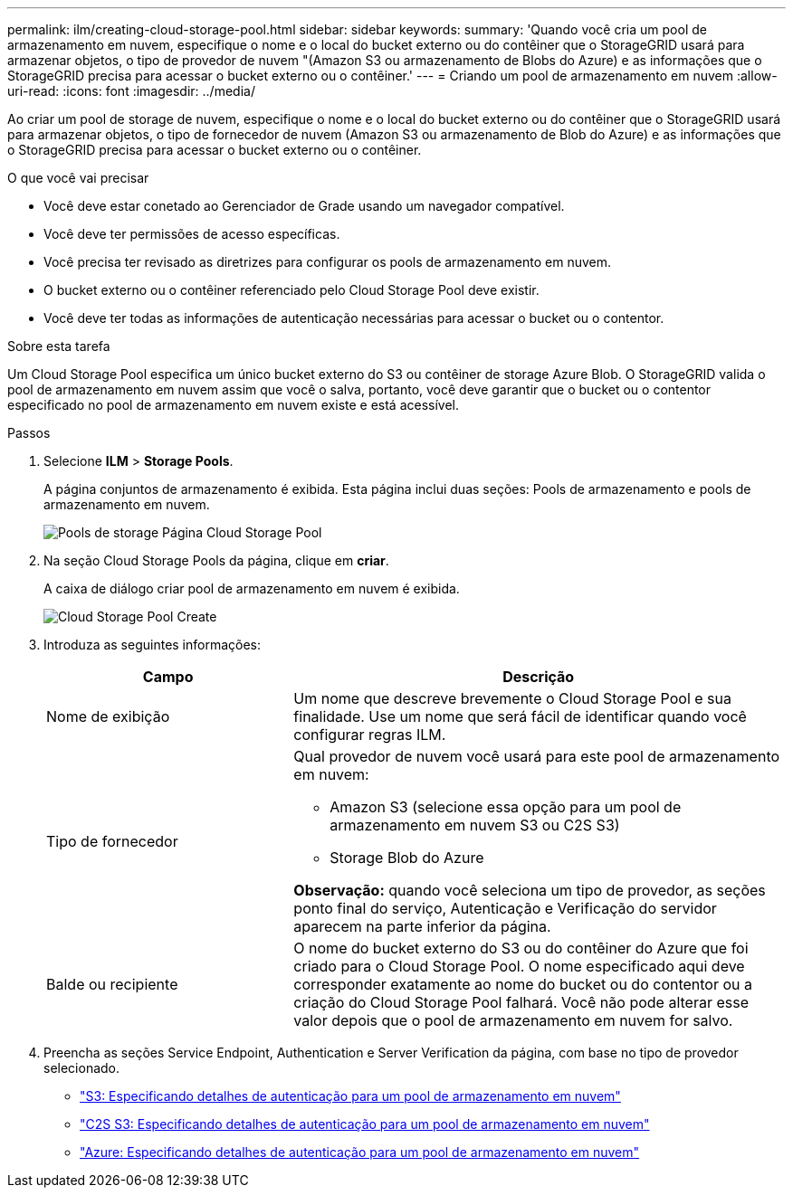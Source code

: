 ---
permalink: ilm/creating-cloud-storage-pool.html 
sidebar: sidebar 
keywords:  
summary: 'Quando você cria um pool de armazenamento em nuvem, especifique o nome e o local do bucket externo ou do contêiner que o StorageGRID usará para armazenar objetos, o tipo de provedor de nuvem "(Amazon S3 ou armazenamento de Blobs do Azure) e as informações que o StorageGRID precisa para acessar o bucket externo ou o contêiner.' 
---
= Criando um pool de armazenamento em nuvem
:allow-uri-read: 
:icons: font
:imagesdir: ../media/


[role="lead"]
Ao criar um pool de storage de nuvem, especifique o nome e o local do bucket externo ou do contêiner que o StorageGRID usará para armazenar objetos, o tipo de fornecedor de nuvem (Amazon S3 ou armazenamento de Blob do Azure) e as informações que o StorageGRID precisa para acessar o bucket externo ou o contêiner.

.O que você vai precisar
* Você deve estar conetado ao Gerenciador de Grade usando um navegador compatível.
* Você deve ter permissões de acesso específicas.
* Você precisa ter revisado as diretrizes para configurar os pools de armazenamento em nuvem.
* O bucket externo ou o contêiner referenciado pelo Cloud Storage Pool deve existir.
* Você deve ter todas as informações de autenticação necessárias para acessar o bucket ou o contentor.


.Sobre esta tarefa
Um Cloud Storage Pool especifica um único bucket externo do S3 ou contêiner de storage Azure Blob. O StorageGRID valida o pool de armazenamento em nuvem assim que você o salva, portanto, você deve garantir que o bucket ou o contentor especificado no pool de armazenamento em nuvem existe e está acessível.

.Passos
. Selecione *ILM* > *Storage Pools*.
+
A página conjuntos de armazenamento é exibida. Esta página inclui duas seções: Pools de armazenamento e pools de armazenamento em nuvem.

+
image::../media/storage_pools_page_cloud_storage_pool.png[Pools de storage Página Cloud Storage Pool]

. Na seção Cloud Storage Pools da página, clique em *criar*.
+
A caixa de diálogo criar pool de armazenamento em nuvem é exibida.

+
image::../media/cloud_storage_pool_create.png[Cloud Storage Pool Create]

. Introduza as seguintes informações:
+
[cols="1a,2a"]
|===
| Campo | Descrição 


 a| 
Nome de exibição
 a| 
Um nome que descreve brevemente o Cloud Storage Pool e sua finalidade. Use um nome que será fácil de identificar quando você configurar regras ILM.



 a| 
Tipo de fornecedor
 a| 
Qual provedor de nuvem você usará para este pool de armazenamento em nuvem:

** Amazon S3 (selecione essa opção para um pool de armazenamento em nuvem S3 ou C2S S3)
** Storage Blob do Azure


*Observação:* quando você seleciona um tipo de provedor, as seções ponto final do serviço, Autenticação e Verificação do servidor aparecem na parte inferior da página.



 a| 
Balde ou recipiente
 a| 
O nome do bucket externo do S3 ou do contêiner do Azure que foi criado para o Cloud Storage Pool. O nome especificado aqui deve corresponder exatamente ao nome do bucket ou do contentor ou a criação do Cloud Storage Pool falhará. Você não pode alterar esse valor depois que o pool de armazenamento em nuvem for salvo.

|===
. Preencha as seções Service Endpoint, Authentication e Server Verification da página, com base no tipo de provedor selecionado.
+
** link:s3-authentication-details-for-cloud-storage-pool.html["S3: Especificando detalhes de autenticação para um pool de armazenamento em nuvem"]
** link:c2s-s3-authentication-details-for-cloud-storage-pool.html["C2S S3: Especificando detalhes de autenticação para um pool de armazenamento em nuvem"]
** link:azure-authentication-details-for-cloud-storage-pool.html["Azure: Especificando detalhes de autenticação para um pool de armazenamento em nuvem"]



